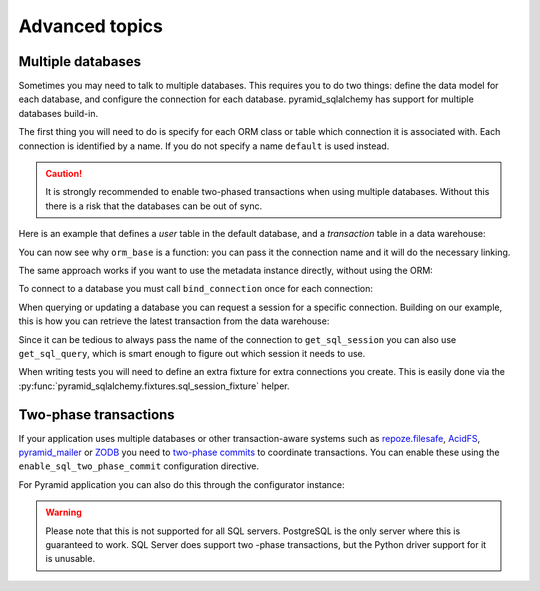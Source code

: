 Advanced topics
===============

Multiple databases
------------------

Sometimes you may need to talk to multiple databases. This requires you to do two
things: define the data model for each database, and configure the connection for
each database. pyramid_sqlalchemy has support for multiple databases build-in.

The first thing you will need to do is specify for each ORM class or table which
connection it is associated with. Each connection is identified by a name. If
you do not specify a name ``default`` is used instead.

.. caution::

   It is strongly recommended to enable two-phased transactions when using multiple
   databases. Without this there is a risk that the databases can be out of sync.

Here is an example that defines a `user` table in the default database, and a
`transaction` table in a data warehouse:


.. code-block:: python
   :linenos:

   from pyramid_sqlalchemy import orm_base

   class User(orm_base()):
       __tablename__ = 'user'


   class Transaction(orm_base('warehouse')):
       __tablename__ = 'transaction'


You can now see why ``orm_base`` is a function: you can pass it the connection name
and it will do the necessary linking.

The same approach works if you want to use the metadata instance directly, without
using the ORM:

.. code-block:: python
   :linenos:

   from pyramid_sqlalchemy import get_metadata
   from sqlalchemy import Column, Table, Integer, String

   transaction = Table('transaction', get_metadata('warehouse),
       Column('tx_id', Integer, primary_key=True),
       ...
   )

To connect to a database you must call ``bind_connection`` once for each connection:

.. code-block:: python
   :linenos:

   from sqlalchemy import create_engine
   from pyramid_sqlalchemy import bind_connection

   # Use a local PostgreSQL database for each default data
   bind_connection(create_engine('postgresql:///myapp'))
   # And connect to a remote instance for our data warehouse
   bind_connection(create_engine('postgresql://data-warehouse/myapp'), 'warehouse')


When querying or updating a database you can request a session for a specific
connection. Building on our example, this is how you can retrieve the latest
transaction from the data warehouse:

.. code-block:: python
   :linenos:

   from pyramid_sqlalchemy import get_sql_session

   sql_session = get_sql_session('warehouse')
   latest_tx = sql_session.query(Transaction)\
       .order_by(Transaction.timestamp)\
       .limit(1)\
       .first()

Since it can be tedious to always pass the name of the connection to
``get_sql_session`` you can also use ``get_sql_query``, which is smart
enough to figure out which session it needs to use.

.. code-block:: python
   :linenos:

   from pyramid_sqlalchemy import get_sql_query

   latest_tx = get_sql_query(Transaction)\
       .order_by(Transaction.timestamp)\
       .limit(1)\
       .first()


When writing tests you will need to define an extra fixture for extra
connections you create. This is easily done via the
:py:func:`pyramid_sqlalchemy.fixtures.sql_session_fixture`
helper.

.. code-block:: python
   :linenos:

   import pytest
   from pyramid_sqlalchemy.fixtures import sql_session_fixture

   @pytest.yield_fixture
   def warehouse_sql_session():
       """A SQLAlchemy session for the warehouse database.
       """
       yield from sql_session_fixture('warehouse', 'sqlite:///')


Two-phase transactions
----------------------

If your application uses multiple databases or other transaction-aware systems
such as `repoze.filesafe <http://docs.repoze.org/filesafe/>`_, `AcidFS
<https://acidfs.readthedocs.org/en/latest/>`_, `pyramid_mailer
<https://pyramid-mailer.readthedocs.org/>`_ or `ZODB <http://www.zodb.org/>`_
you need to `two-phase commits
<http://en.wikipedia.org/wiki/Two-phase_commit_protocol>`_ to coordinate
transactions. You can enable these using the ``enable_sql_two_phase_commit``
configuration directive.

.. code-block:: python
   :linenos:

   from pyramid_sqlalchemy import configure_all_connections

   configure_all_connections(twophase=True)

For Pyramid application you can also do this through the configurator instance:

.. code-block:: python
   :linenos:

   def main(global_config, **settings):
       config = Configurator(settings=settings)
       config.include('pyramid_sqlalchemy')
       config.enable_sql_two_phase_commit()

.. warning::

   Please note that this is not supported for all SQL servers. PostgreSQL is
   the only server where this is guaranteed to work. SQL Server does support
   two -phase transactions, but the Python driver support for it is unusable.

